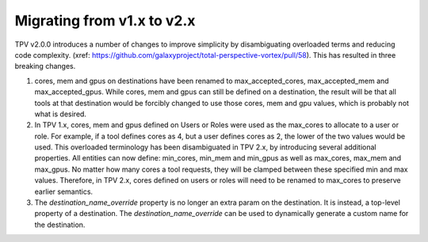Migrating from v1.x to v2.x
---------------------------

TPV v2.0.0 introduces a number of changes to improve simplicity by disambiguating overloaded terms and reducing code
complexity. (xref: https://github.com/galaxyproject/total-perspective-vortex/pull/58). This has resulted in three
breaking changes.

1. cores, mem and gpus on destinations have been renamed to max_accepted_cores, max_accepted_mem and max_accepted_gpus.
   While cores, mem and gpus can still be defined on a destination, the result will be that all tools at that
   destination would be forcibly changed to use those cores, mem and gpu values, which is probably not what is desired.

2. In TPV 1.x, cores, mem and gpus defined on Users or Roles were used as the max_cores to allocate to a user or role.
   For example, if a tool defines cores as 4, but a user defines cores as 2, the lower of the two values would be used.
   This overloaded terminology has been disambiguated in TPV 2.x, by introducing several additional properties.
   All entities can now define: min_cores, min_mem and min_gpus as well as max_cores, max_mem and max_gpus.
   No matter how many cores a tool requests, they will be clamped between these specified min and max values.
   Therefore, in TPV 2.x, cores defined on users or roles will need to be renamed to max_cores to preserve earlier
   semantics.

3. The `destination_name_override` property is no longer an extra param on the destination. It is instead,
   a top-level property of a destination. The `destination_name_override` can be used to dynamically generate
   a custom name for the destination.
